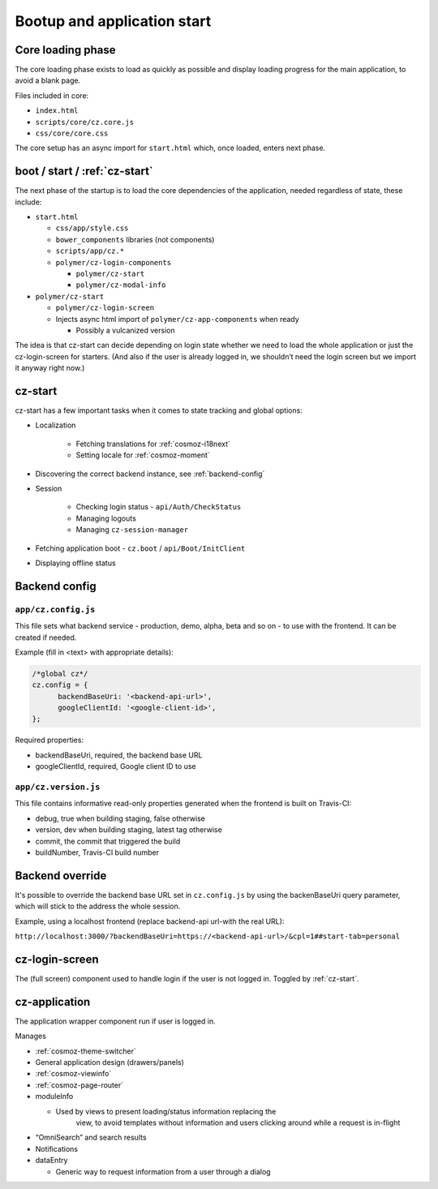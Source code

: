 Bootup and application start
============================

Core loading phase
------------------

The core loading phase exists to load as quickly as possible and display
loading progress for the main application, to avoid a blank page.

Files included in core:

-  ``index.html``
-  ``scripts/core/cz.core.js``
-  ``css/core/core.css``

The core setup has an async import for ``start.html`` which, once loaded, enters next phase.

boot / start / :ref:`cz-start`
------------------------------

The next phase of the startup is to load the core dependencies of the
application, needed regardless of state, these include:

-  ``start.html``

   -  ``css/app/style.css``

   -  ``bower_components`` libraries (not components)

   -  ``scripts/app/cz.*``

   -  ``polymer/cz-login-components``

      -  ``polymer/cz-start``
      -  ``polymer/cz-modal-info``

-  ``polymer/cz-start``

   -  ``polymer/cz-login-screen``

   -  Injects async html import of ``polymer/cz-app-components`` when ready

      -  Possibly a vulcanized version

The idea is that cz-start can decide depending on login state whether we
need to load the whole application or just the cz-login-screen for
starters. (And also if the user is already logged in, we shouldn’t need
the login screen but we import it anyway right now.)

.. todo:: This should be replaced with ``polymer build`` which does this more intelligently with bundles and fragments through a dependency graph.

.. _cz-start:

cz-start
--------

cz-start has a few important tasks when it comes to state tracking and global options:

-  Localization

      - Fetching translations for :ref:`cosmoz-i18next`
      - Setting locale for :ref:`cosmoz-moment`

-  Discovering the correct backend instance, see :ref:`backend-config`
-  Session

      -  Checking login status - ``api/Auth/CheckStatus``
      -  Managing logouts
      -  Managing ``cz-session-manager``

-  Fetching application boot - ``cz.boot`` / ``api/Boot/InitClient``
-  Displaying offline status

.. _backend-config:

Backend config
--------------

``app/cz.config.js``
~~~~~~~~~~~~~~~~~~~~

This file sets what backend service - production, demo, alpha, beta and so on -
to use with the frontend. It can be created if needed.

Example (fill in <text> with appropriate details):

.. code-block:: js

      /*global cz*/
      cz.config = {
            backendBaseUri: '<backend-api-url>',
            googleClientId: '<google-client-id>',
      };

Required properties:

* backendBaseUri, required, the backend base URL
* googleClientId, required, Google client ID to use

``app/cz.version.js``
~~~~~~~~~~~~~~~~~~~~~

This file contains informative read-only properties generated when the frontend
is built on Travis-CI:

* debug, true when building staging, false otherwise
* version, dev when building staging, latest tag otherwise
* commit, the commit that triggered the build
* buildNumber, Travis-CI build number

Backend override
----------------

It's possible to override the backend base URL set in ``cz.config.js`` by using
the backenBaseUri query parameter, which will stick to the address the whole
session.

Example, using a localhost frontend (replace backend-api url-with the real URL):

``http://localhost:3000/?backendBaseUri=https://<backend-api-url>/&cpl=1##start-tab=personal``

.. _cz-login-screen:

cz-login-screen
---------------

The (full screen) component used to handle login if the user is not logged in.
Toggled by :ref:`cz-start`.

.. _cz-application:

cz-application
--------------

The application wrapper component run if user is logged in.

Manages

-  :ref:`cosmoz-theme-switcher`
-  General application design (drawers/panels)
-  :ref:`cosmoz-viewinfo`
-  :ref:`cosmoz-page-router`
-  moduleInfo

   -  Used by views to present loading/status information replacing the
          view, to avoid templates without information and users
          clicking around while a request is in-flight

-  “OmniSearch” and search results
-  Notifications
-  dataEntry

   -  Generic way to request information from a user through a dialog